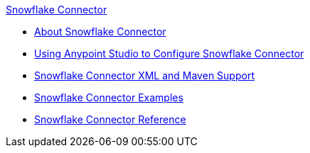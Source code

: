 .xref:index.adoc[Snowflake Connector]
* xref:index.adoc[About Snowflake Connector]
* xref:snowflake-connector-studio.adoc[Using Anypoint Studio to Configure Snowflake Connector]
* xref:snowflake-connector-xml-maven.adoc[Snowflake Connector XML and Maven Support]
* xref:snowflake-connector-examples.adoc[Snowflake Connector Examples]
* xref:snowflake-connector-reference.adoc[Snowflake Connector Reference]
